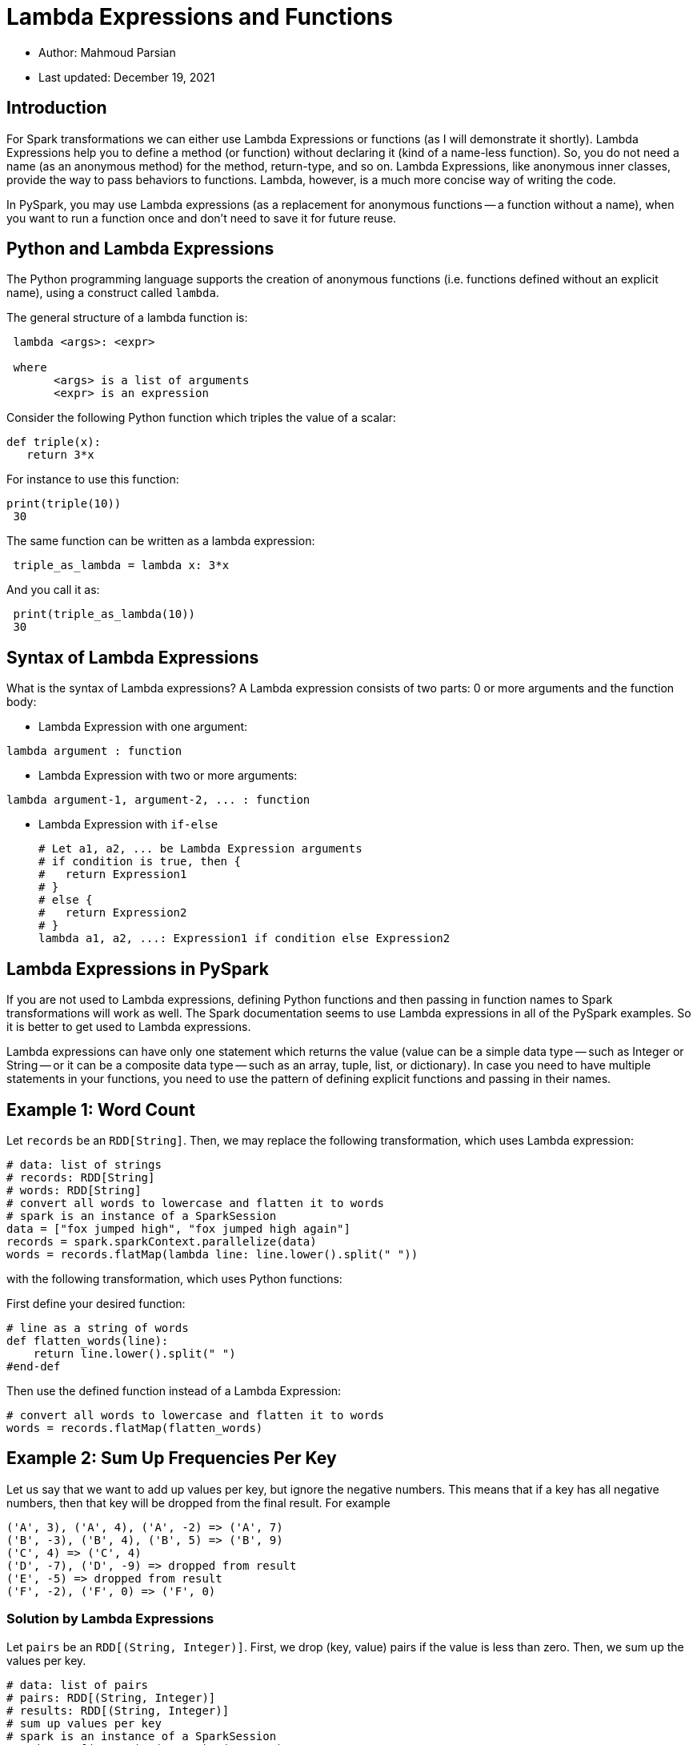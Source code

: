 = Lambda Expressions and Functions


:toc:

* Author: Mahmoud Parsian
* Last updated: December 19, 2021

== Introduction

For Spark transformations we can either use Lambda
Expressions or functions (as I will demonstrate it
shortly).  Lambda Expressions help you to define a
method (or function) without declaring it (kind of
a name-less function). So, you do not need a name
(as an anonymous method) for the method, return-type,
and so on. Lambda Expressions, like anonymous inner
classes, provide the way to pass behaviors to
functions. Lambda, however, is a much more concise
way of writing the code.

In PySpark, you may use Lambda expressions (as a
replacement for anonymous functions -- a function
without a name), when you want to run a function
once and don't need to save it for future reuse.

== Python and Lambda Expressions

The Python programming language supports the creation
of anonymous functions (i.e. functions defined without
an explicit name), using a construct called `lambda`.

The general structure of a lambda function is:

----
 lambda <args>: <expr>

 where
       <args> is a list of arguments
       <expr> is an expression
----


Consider the following Python function which triples
the value of a scalar:

----
def triple(x):
   return 3*x
----

For instance to use this function:

----
print(triple(10))
 30
----

The same function can be written as a lambda expression:

----
 triple_as_lambda = lambda x: 3*x
----

And you call it as:

----
 print(triple_as_lambda(10))
 30
----


== Syntax of Lambda Expressions

What is the syntax of Lambda expressions?
A Lambda expression consists of two parts:
0 or more arguments and the function body:

* Lambda Expression with one argument: +
----
lambda argument : function
----

* Lambda Expression with two or more arguments: +
----
lambda argument-1, argument-2, ... : function
----

* Lambda Expression with `if-else`
+
----
# Let a1, a2, ... be Lambda Expression arguments
# if condition is true, then {
#   return Expression1
# }
# else {
#   return Expression2
# }
lambda a1, a2, ...: Expression1 if condition else Expression2
----

== Lambda Expressions in PySpark

If you are not used to Lambda expressions,
defining Python functions and then passing
in function names to Spark transformations
will work as well. The Spark documentation
seems to use Lambda expressions in all of
the PySpark examples. So it is better to get
used to Lambda expressions.


Lambda expressions can have only one statement
which returns the value (value can be a simple
data type -- such as Integer or String -- or it
can be a composite data type -- such as an array,
tuple, list, or dictionary). In case you need to
have multiple statements in your functions, you
need to use the pattern of defining explicit
functions and passing in their names.


== Example 1: Word Count

Let `records` be an `RDD[String]`.
Then, we may replace the following
transformation, which uses Lambda
expression:

[source, python]
----
# data: list of strings
# records: RDD[String]
# words: RDD[String]
# convert all words to lowercase and flatten it to words
# spark is an instance of a SparkSession
data = ["fox jumped high", "fox jumped high again"]
records = spark.sparkContext.parallelize(data)
words = records.flatMap(lambda line: line.lower().split(" "))
----

with the following transformation, which uses Python functions:

First define your desired function:

[source, python]
----
# line as a string of words
def flatten_words(line):
    return line.lower().split(" ")
#end-def
----

Then use the defined function instead of a Lambda Expression:

[source, python]
----
# convert all words to lowercase and flatten it to words
words = records.flatMap(flatten_words)
----

== Example 2: Sum Up Frequencies Per Key

Let us say that we want to add up values per key,
but ignore the negative numbers. This means that
if a key has all negative numbers, then that key
will be dropped from the final result.
For example

----
('A', 3), ('A', 4), ('A', -2) => ('A', 7)
('B', -3), ('B', 4), ('B', 5) => ('B', 9)
('C', 4) => ('C', 4)
('D', -7), ('D', -9) => dropped from result
('E', -5) => dropped from result
('F', -2), ('F', 0) => ('F', 0)
----

=== Solution by Lambda Expressions
Let `pairs` be an `RDD[(String, Integer)]`.
First, we drop (key, value) pairs if the
value is less than zero. Then, we sum up
the values per key.

[source, python]
----
# data: list of pairs
# pairs: RDD[(String, Integer)]
# results: RDD[(String, Integer)]
# sum up values per key
# spark is an instance of a SparkSession
>>> data = [('A', 3), ('A', 4), ('A', -2),
        ('B', -3), ('B', 4), ('B', 5),
        ('C', 4),
        ('D', -7), ('D', -9),
        ('E', -5),
        ('F', -2), ('F', 0)]
>>> pairs = spark.sparkContext.parallelize(data)
>>> positives = pairs.filter(lambda x: x[1] >= 0)
>>> results = positives.reduceByKey(lambda x, y: x+y)
>>> results.collect()
[('B', 9), ('C', 4), ('A', 7), ('F', 0)]
----

=== Solution by Functions
Let `pairs` be an `RDD[(String, Integer)]`.
First, we drop (key, value) pairs if the
value is less than zero. Then, we sum up
the values per key.


First we define some basic functions for
filtering and sum up.

* Filter function

[source, python]
----
# filter negative numbers
# pair: (key, value)
def drop_negatives(pair):
  value = pair[1]
  if value >= 0:
    return True
  else:
    return False
#end-def
----

* Sum up function

[source, python]
----
# add two numbers
def add_numbers(x, y):
  return x+y
#end-def
----

Now, let's rewrite the transformations by
our defined functions:

[source, python]
----
# pairs: RDD[(String, Integer)]
# results: RDD[(String, Integer)]
# sum up values per key
# spark is an instance of a SparkSession
>>> data = [('A', 3), ('A', 4), ('A', -2),
        ('B', -3), ('B', 4), ('B', 5),
        ('C', 4),
        ('D', -7), ('D', -9),
        ('E', -5),
        ('F', -2), ('F', 0)]
>>> pairs = spark.sparkContext.parallelize(data)
>>> positives = pairs.filter(drop_negatives)
>>> results = positives.reduceByKey(add_numbers)
>>> results.collect()
[('B', 9), ('C', 4), ('A', 7), ('F', 0)]
----

== Example 3: Lambda Expressions with `if-else`

Given an RDD[Integer], let's implement the following
logic (expressed as a pseudo code) on the given RDD:

----
if (x < 2) {
   return x*10
}
else {
   if (x < 4) {
      return x**2
   }
   else {
      return x+10
   }
}
----

Let's implement this logic for an RDD[Integer]:

[source%autofit, python]
----
# data: list of integers
# spark is an instance of a SparkSession
>>> data = [1, 2, 3, 4, 5, 6, 7]
>>> numbers = spark.sparkContext.parallelize(data)
>>> results = numbers.map(lambda x: x*10 if x<2 else (x**2 if x<4 else x+10))
>>> results.collect()
[10, 4, 9, 14, 15, 16, 17]
----

The same transformation can be implemented
by a Python function:

[source, python]
----
def demo_if_else(x):
  if x < 2:
    return x*10
  else:
    if x < 4:
      return x**2
    else:
      return x+10
#end-def
----

Now, we use the define Python function:

[source, python]
----
# data: list of integers
# spark is an instance of a SparkSession
>>> data = [1, 2, 3, 4, 5, 6, 7]
>>> numbers = spark.sparkContext.parallelize(data)
>>> results = numbers.map(demo_if_else)
>>> results.collect()
[10, 4, 9, 14, 15, 16, 17]
----
